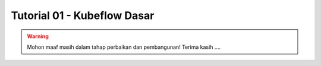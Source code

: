 Tutorial 01 - Kubeflow Dasar 
============================

.. warning::

    Mohon maaf masih dalam tahap perbaikan dan pembangunan! 
    Terima kasih ....

    